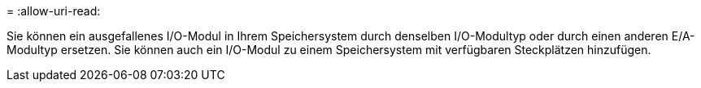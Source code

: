 = 
:allow-uri-read: 


Sie können ein ausgefallenes I/O-Modul in Ihrem Speichersystem durch denselben I/O-Modultyp oder durch einen anderen E/A-Modultyp ersetzen. Sie können auch ein I/O-Modul zu einem Speichersystem mit verfügbaren Steckplätzen hinzufügen.
